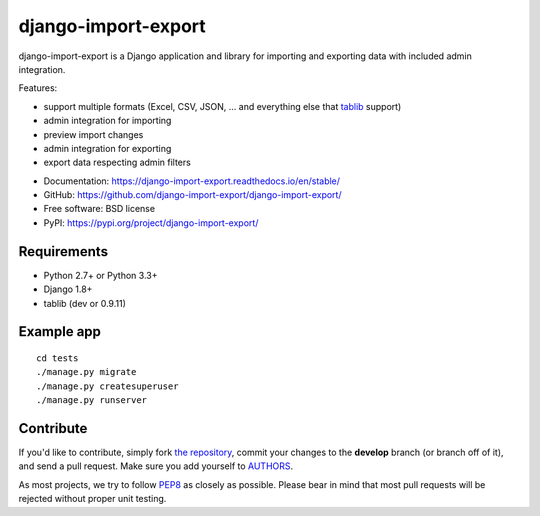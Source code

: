 ====================
django-import-export
====================

.. image:: https://travis-ci.org/django-import-export/django-import-export.svg?branch=master
    :target: https://travis-ci.org/django-import-export/django-import-export
    :alt: Build status on Travis-CI

.. image:: https://coveralls.io/repos/github/django-import-export/django-import-export/badge.svg?branch=coveralls
    :target: https://coveralls.io/github/django-import-export/django-import-export?branch=coveralls

.. image:: https://img.shields.io/pypi/v/django-import-export.svg
    :target: https://pypi.org/project/django-import-export/
    :alt: Current version on PyPi

.. image:: http://readthedocs.org/projects/django-import-export/badge/?version=stable
    :target: https://django-import-export.readthedocs.io/en/stable/
    :alt: Documentation

django-import-export is a Django application and library for importing
and exporting data with included admin integration.

Features:

* support multiple formats (Excel, CSV, JSON, ...
  and everything else that `tablib`_ support)

* admin integration for importing

* preview import changes

* admin integration for exporting

* export data respecting admin filters

.. image:: docs/_static/images/django-import-export-change.png


* Documentation: https://django-import-export.readthedocs.io/en/stable/
* GitHub: https://github.com/django-import-export/django-import-export/
* Free software: BSD license
* PyPI: https://pypi.org/project/django-import-export/

Requirements
-----------

* Python 2.7+ or Python 3.3+
* Django 1.8+
* tablib (dev or 0.9.11)

Example app
-----------

::

    cd tests
    ./manage.py migrate
    ./manage.py createsuperuser
    ./manage.py runserver

Contribute
----------

If you'd like to contribute, simply fork `the repository`_, commit your
changes to the **develop** branch (or branch off of it), and send a pull
request. Make sure you add yourself to AUTHORS_.

As most projects, we try to follow PEP8_ as closely as possible. Please bear
in mind that most pull requests will be rejected without proper unit testing.

.. _`PEP8`: https://www.python.org/dev/peps/pep-0008/
.. _`tablib`: https://github.com/kennethreitz/tablib
.. _`the repository`: https://github.com/django-import-export/django-import-export/
.. _AUTHORS: https://github.com/django-import-export/django-import-export/blob/master/AUTHORS
